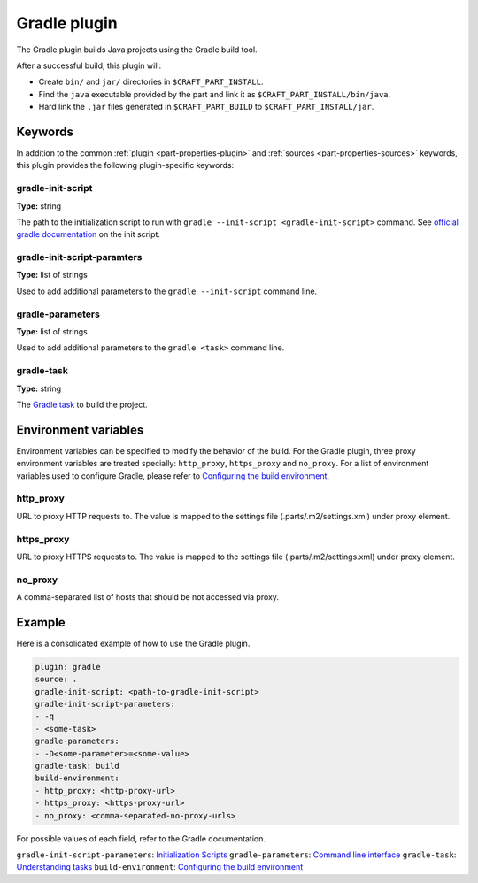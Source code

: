 .. _craft_parts_gradle_plugin:

Gradle plugin
=============

The Gradle plugin builds Java projects using the Gradle build tool.

After a successful build, this plugin will:

.. _craft_parts_maven_plugin_post_build_begin:

* Create ``bin/`` and ``jar/`` directories in ``$CRAFT_PART_INSTALL``.
* Find the ``java`` executable provided by the part and link it as
  ``$CRAFT_PART_INSTALL/bin/java``.
* Hard link the ``.jar`` files generated in ``$CRAFT_PART_BUILD`` to 
  ``$CRAFT_PART_INSTALL/jar``.

.. _craft_parts_maven_plugin_post_build_end:

Keywords
--------

In addition to the common :ref:`plugin <part-properties-plugin>` and
:ref:`sources <part-properties-sources>` keywords, this plugin provides the following
plugin-specific keywords:

gradle-init-script
~~~~~~~~~~~~~~~~~~
**Type:** string

The path to the initialization script to run with ``gradle --init-script <gradle-init-script>``
command. See `official gradle documentation <https://docs.gradle.org/current/userguide/init_scripts.html>`_
on the init script.

gradle-init-script-paramters
~~~~~~~~~~~~~~~~~~~~~~~~~~~~
**Type:** list of strings

Used to add additional parameters to the ``gradle --init-script`` command line.

gradle-parameters
~~~~~~~~~~~~~~~~~
**Type:** list of strings

Used to add additional parameters to the ``gradle <task>`` command line.

gradle-task
~~~~~~~~~~~
**Type:** string

The `Gradle task <https://docs.gradle.org/current/userguide/more_about_tasks.html>`_ to build the
project.

Environment variables
---------------------

Environment variables can be specified to modify the behavior of the build. For the Gradle plugin,
three proxy environment variables are treated specially: ``http_proxy``, ``https_proxy`` and
``no_proxy``. For a list of environment variables used to configure Gradle, please refer to
`Configuring the build environment <https://docs.gradle.org/current/userguide/build_environment.html#sec:gradle_environment_variables>`_.

http_proxy
~~~~~~~~~~

URL to proxy HTTP requests to. The value is mapped to the settings file (.parts/.m2/settings.xml) under proxy element.

https_proxy
~~~~~~~~~~~

URL to proxy HTTPS requests to. The value is mapped to the settings file (.parts/.m2/settings.xml) under proxy element.

no_proxy
~~~~~~~~

A comma-separated list of hosts that should be not accessed via proxy.

Example
-------

Here is a consolidated example of how to use the Gradle plugin.

.. code-block:: yaml

    plugin: gradle
    source: .
    gradle-init-script: <path-to-gradle-init-script>
    gradle-init-script-parameters:
    - -q
    - <some-task>
    gradle-parameters:
    - -D<some-parameter>=<some-value>
    gradle-task: build
    build-environment:
    - http_proxy: <http-proxy-url>
    - https_proxy: <https-proxy-url>
    - no_proxy: <comma-separated-no-proxy-urls>


For possible values of each field, refer to the Gradle documentation.

``gradle-init-script-parameters``: `Initialization Scripts <https://docs.gradle.org/current/userguide/init_scripts.html>`_
``gradle-parameters``: `Command line interface <https://docs.gradle.org/current/userguide/command_line_interface.html>`_
``gradle-task``: `Understanding tasks <https://docs.gradle.org/current/userguide/more_about_tasks.html>`_
``build-environment``: `Configuring the build environment <https://docs.gradle.org/current/userguide/build_environment.html>`_
